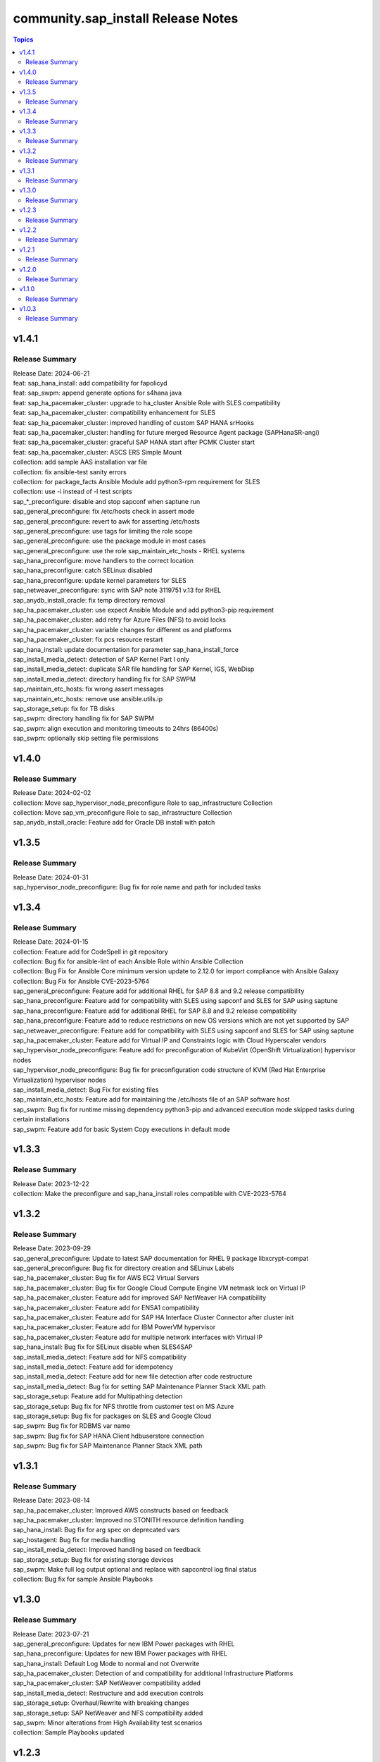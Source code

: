 ===================================
community.sap_install Release Notes
===================================

.. contents:: Topics


v1.4.1
======

Release Summary
---------------

| Release Date: 2024-06-21
| feat: sap_hana_install: add compatibility for fapolicyd
| feat: sap_swpm: append generate options for s4hana java
| feat: sap_ha_pacemaker_cluster: upgrade to ha_cluster Ansible Role with SLES compatibility
| feat: sap_ha_pacemaker_cluster: compatibility enhancement for SLES
| feat: sap_ha_pacemaker_cluster: improved handling of custom SAP HANA srHooks
| feat: sap_ha_pacemaker_cluster: handling for future merged Resource Agent package (SAPHanaSR-angi)
| feat: sap_ha_pacemaker_cluster: graceful SAP HANA start after PCMK Cluster start
| feat: sap_ha_pacemaker_cluster: ASCS ERS Simple Mount
| collection: add sample AAS installation var file
| collection: fix ansible-test sanity errors
| collection: for package_facts Ansible Module add python3-rpm requirement for SLES
| collection: use -i instead of -l test scripts
| sap_*_preconfigure: disable and stop sapconf when saptune run
| sap_general_preconfigure: fix /etc/hosts check in assert mode
| sap_general_preconfigure: revert to awk for asserting /etc/hosts
| sap_general_preconfigure: use tags for limiting the role scope
| sap_general_preconfigure: use the package module in most cases
| sap_general_preconfigure: use the role sap_maintain_etc_hosts - RHEL systems
| sap_hana_preconfigure: move handlers to the correct location
| sap_hana_preconfigure: catch SELinux disabled
| sap_hana_preconfigure: update kernel parameters for SLES
| sap_netweaver_preconfigure: sync with SAP note 3119751 v.13 for RHEL
| sap_anydb_install_oracle: fix temp directory removal
| sap_ha_pacemaker_cluster: use expect Ansible Module and add python3-pip requirement
| sap_ha_pacemaker_cluster: add retry for Azure Files (NFS) to avoid locks
| sap_ha_pacemaker_cluster: variable changes for different os and platforms
| sap_ha_pacemaker_cluster: fix pcs resource restart
| sap_hana_install: update documentation for parameter sap_hana_install_force
| sap_install_media_detect: detection of SAP Kernel Part I only
| sap_install_media_detect: duplicate SAR file handling for SAP Kernel, IGS, WebDisp
| sap_install_media_detect: directory handling fix for SAP SWPM
| sap_maintain_etc_hosts: fix wrong assert messages
| sap_maintain_etc_hosts: remove use ansible.utils.ip
| sap_storage_setup: fix for TB disks
| sap_swpm: directory handling fix for SAP SWPM
| sap_swpm: align execution and monitoring timeouts to 24hrs (86400s)
| sap_swpm: optionally skip setting file permissions

v1.4.0
======

Release Summary
---------------

| Release Date: 2024-02-02
| collection: Move sap_hypervisor_node_preconfigure Role to sap_infrastructure Collection
| collection: Move sap_vm_preconfigure Role to sap_infrastructure Collection
| sap_anydb_install_oracle: Feature add for Oracle DB install with patch

v1.3.5
======

Release Summary
---------------

| Release Date: 2024-01-31
| sap_hypervisor_node_preconfigure: Bug fix for role name and path for included tasks

v1.3.4
======

Release Summary
---------------

| Release Date: 2024-01-15
| collection: Feature add for CodeSpell in git repository
| collection: Bug fix for ansible-lint of each Ansible Role within Ansible Collection
| collection: Bug Fix for Ansible Core minimum version update to 2.12.0 for import compliance with Ansible Galaxy
| collection: Bug Fix for Ansible CVE-2023-5764
| sap_general_preconfigure: Feature add for additional RHEL for SAP 8.8 and 9.2 release compatibility
| sap_hana_preconfigure: Feature add for compatibility with SLES using sapconf and SLES for SAP using saptune
| sap_hana_preconfigure: Feature add for additional RHEL for SAP 8.8 and 9.2 release compatibility
| sap_hana_preconfigure: Feature add to reduce restrictions on new OS versions which are not yet supported by SAP
| sap_netweaver_preconfigure: Feature add for compatibility with SLES using sapconf and SLES for SAP using saptune
| sap_ha_pacemaker_cluster: Feature add for Virtual IP and Constraints logic with Cloud Hyperscaler vendors
| sap_hypervisor_node_preconfigure: Feature add for preconfiguration of KubeVirt (OpenShift Virtualization) hypervisor nodes
| sap_hypervisor_node_preconfigure: Bug fix for preconfiguration code structure of KVM (Red Hat Enterprise Virtualization) hypervisor nodes
| sap_install_media_detect: Bug Fix for existing files
| sap_maintain_etc_hosts: Feature add for maintaining the /etc/hosts file of an SAP software host
| sap_swpm: Bug fix for runtime missing dependency python3-pip and advanced execution mode skipped tasks during certain installations
| sap_swpm: Feature add for basic System Copy executions in default mode

v1.3.3
======

Release Summary
---------------

| Release Date: 2023-12-22
| collection: Make the preconfigure and sap_hana_install roles compatible with CVE-2023-5764

v1.3.2
======

Release Summary
---------------

| Release Date: 2023-09-29
| sap_general_preconfigure: Update to latest SAP documentation for RHEL 9 package libxcrypt-compat
| sap_general_preconfigure: Bug fix for directory creation and SELinux Labels
| sap_ha_pacemaker_cluster: Bug fix for AWS EC2 Virtual Servers
| sap_ha_pacemaker_cluster: Bug fix for Google Cloud Compute Engine VM netmask lock on Virtual IP
| sap_ha_pacemaker_cluster: Feature add for improved SAP NetWeaver HA compatibility
| sap_ha_pacemaker_cluster: Feature add for ENSA1 compatibility
| sap_ha_pacemaker_cluster: Feature add for SAP HA Interface Cluster Connector after cluster init
| sap_ha_pacemaker_cluster: Feature add for IBM PowerVM hypervisor
| sap_ha_pacemaker_cluster: Feature add for multiple network interfaces with Virtual IP
| sap_hana_install: Bug fix for SELinux disable when SLES4SAP
| sap_install_media_detect: Feature add for NFS compatibility
| sap_install_media_detect: Feature add for idempotency
| sap_install_media_detect: Feature add for new file detection after code restructure
| sap_install_media_detect: Bug fix for setting SAP Maintenance Planner Stack XML path
| sap_storage_setup: Feature add for Multipathing detection
| sap_storage_setup: Bug fix for NFS throttle from customer test on MS Azure
| sap_storage_setup: Bug fix for packages on SLES and Google Cloud
| sap_swpm: Bug fix for RDBMS var name
| sap_swpm: Bug fix for SAP HANA Client hdbuserstore connection
| sap_swpm: Bug fix for SAP Maintenance Planner Stack XML path

v1.3.1
======

Release Summary
---------------

| Release Date: 2023-08-14
| sap_ha_pacemaker_cluster: Improved AWS constructs based on feedback
| sap_ha_pacemaker_cluster: Improved no STONITH resource definition handling
| sap_hana_install: Bug fix for arg spec on deprecated vars
| sap_hostagent: Bug fix for media handling
| sap_install_media_detect: Improved handling based on feedback
| sap_storage_setup: Bug fix for existing storage devices
| sap_swpm: Make full log output optional and replace with sapcontrol log final status
| collection: Bug fix for sample Ansible Playbooks

v1.3.0
======

Release Summary
---------------

| Release Date: 2023-07-21
| sap_general_preconfigure: Updates for new IBM Power packages with RHEL
| sap_hana_preconfigure: Updates for new IBM Power packages with RHEL
| sap_hana_install: Default Log Mode to normal and not Overwrite
| sap_ha_pacemaker_cluster: Detection of and compatibility for additional Infrastructure Platforms
| sap_ha_pacemaker_cluster: SAP NetWeaver compatibility added
| sap_install_media_detect: Restructure and add execution controls
| sap_storage_setup: Overhaul/Rewrite with breaking changes
| sap_storage_setup: SAP NetWeaver and NFS compatibility added
| sap_swpm: Minor alterations from High Availability test scenarios
| collection: Sample Playbooks updated

v1.2.3
======

Release Summary
---------------

| Release Date: 2023-04-25
| sap_hana_preconfigure: Some modifications for HANA on RHEL 9
| sap_ha_pacemaker_cluster: Compatibility for custom stonith resource definitions containing more than one element
| sap_hana_preconfigure: Be more flexible with IBM service and productivity tools


v1.2.2
======

Release Summary
---------------

| Release Date: 2023-02-01
| Fix for sap_hana_preconfigure on SLES when tuned is not installed


v1.2.1
======

Release Summary
---------------

| Release Date: 2023-01-26
| A few minor fixes


v1.2.0
======

Release Summary
---------------

| Release Date: 2022-12-20
| Consolidate sap_ha_install_pacemaker, sap_ha_prepare_pacemaker, and sap_ha_set_hana into new sap_ha_pacemaker_cluster role
| Use the ha_cluster Linux System Role and its enhanced features in the new role sap_ha_pacemaker_cluster
| Improve SID and instance checking in role sap_hana_install
| Enable modifying SELinux file labels for SAP directories
| Upgrade SAP SWPM handling for compatibility with more scenarios when generating inifile.params
| Add Ansible Role for basic Oracle DB installations for SAP
| Various minor enhancements
| Various fixes


v1.1.0
======

Release Summary
---------------

| Release Date: 2022-06-30
| Add SAP HANA Two-Node Scale-Up Cluster Installation


v1.0.3
======

Release Summary
---------------

| Release Date: 2022-05-13
| Initial Release on Galaxy

